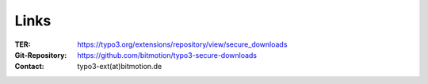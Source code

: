 ﻿.. include:: Includes.txt

.. _links:

Links
=====

:TER:
	https://typo3.org/extensions/repository/view/secure_downloads

:Git-Repository:
	https://github.com/bitmotion/typo3-secure-downloads

:Contact:
	typo3-ext(at)bitmotion.de
